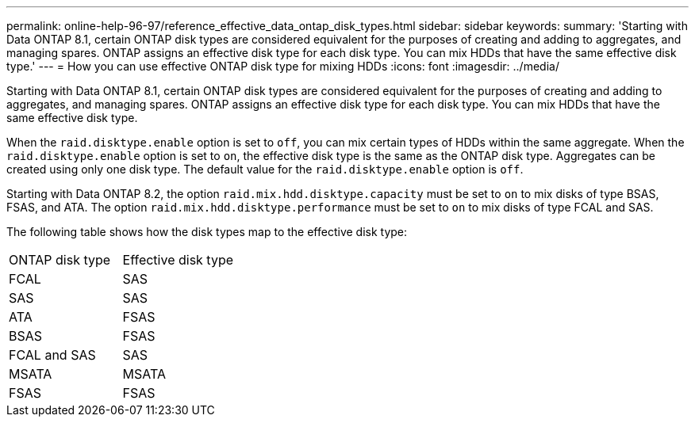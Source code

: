 ---
permalink: online-help-96-97/reference_effective_data_ontap_disk_types.html
sidebar: sidebar
keywords: 
summary: 'Starting with Data ONTAP 8.1, certain ONTAP disk types are considered equivalent for the purposes of creating and adding to aggregates, and managing spares. ONTAP assigns an effective disk type for each disk type. You can mix HDDs that have the same effective disk type.'
---
= How you can use effective ONTAP disk type for mixing HDDs
:icons: font
:imagesdir: ../media/

[.lead]
Starting with Data ONTAP 8.1, certain ONTAP disk types are considered equivalent for the purposes of creating and adding to aggregates, and managing spares. ONTAP assigns an effective disk type for each disk type. You can mix HDDs that have the same effective disk type.

When the `raid.disktype.enable` option is set to `off`, you can mix certain types of HDDs within the same aggregate. When the `raid.disktype.enable` option is set to `on`, the effective disk type is the same as the ONTAP disk type. Aggregates can be created using only one disk type. The default value for the `raid.disktype.enable` option is `off`.

Starting with Data ONTAP 8.2, the option `raid.mix.hdd.disktype.capacity` must be set to `on` to mix disks of type BSAS, FSAS, and ATA. The option `raid.mix.hdd.disktype.performance` must be set to `on` to mix disks of type FCAL and SAS.

The following table shows how the disk types map to the effective disk type:

|===
| ONTAP disk type| Effective disk type
a|
FCAL
a|
SAS
a|
SAS
a|
SAS
a|
ATA
a|
FSAS
a|
BSAS
a|
FSAS
a|
FCAL and SAS
a|
SAS
a|
MSATA
a|
MSATA
a|
FSAS
a|
FSAS
|===
